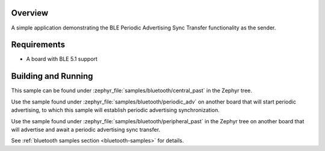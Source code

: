 .. zephyr:code-sample:: ble_central_past
   :name: Central Periodic Advertising Sync Transfer (PAST)
   :relevant-api: bt_gap bluetooth

   Use the Periodic Advertising Sync Transfer (PAST) feature as the sender.

Overview
********

A simple application demonstrating the BLE Periodic Advertising Sync Transfer
functionality as the sender.

Requirements
************

* A board with BLE 5.1 support

Building and Running
********************

This sample can be found under :zephyr_file:`samples/bluetooth/central_past` in
the Zephyr tree.

Use the sample found under :zephyr_file:`samples/bluetooth/periodic_adv` on
another board that will start periodic advertising, to which this sample will
establish periodic advertising synchronization.

Use the sample found under :zephyr_file:`samples/bluetooth/peripheral_past` in
the Zephyr tree on another board that will advertise and await a periodic
advertising sync transfer.

See :ref:`bluetooth samples section <bluetooth-samples>` for details.
